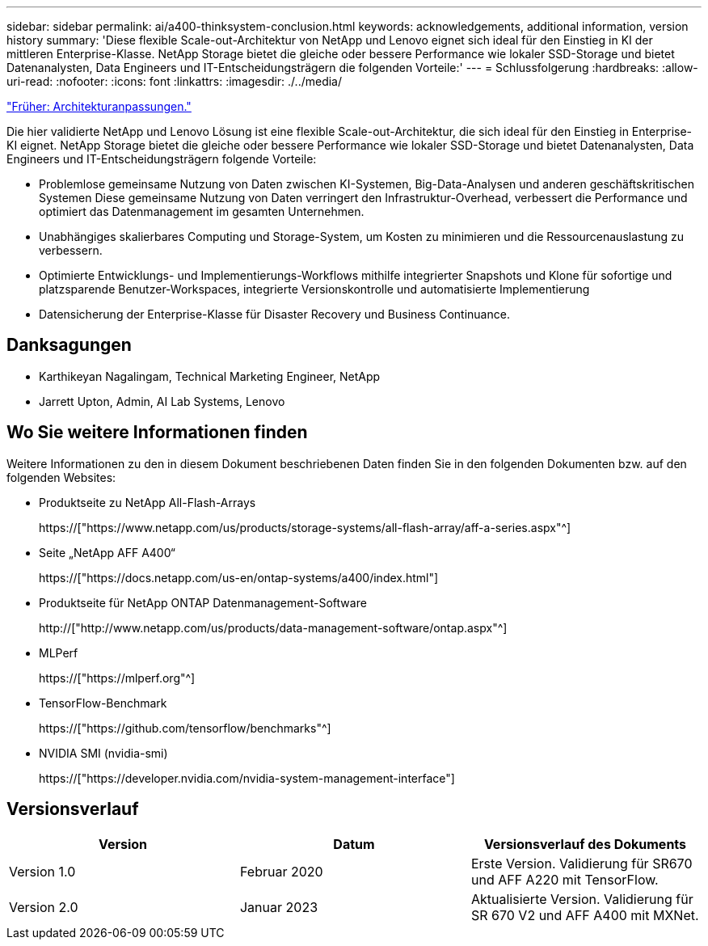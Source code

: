 ---
sidebar: sidebar 
permalink: ai/a400-thinksystem-conclusion.html 
keywords: acknowledgements, additional information, version history 
summary: 'Diese flexible Scale-out-Architektur von NetApp und Lenovo eignet sich ideal für den Einstieg in KI der mittleren Enterprise-Klasse. NetApp Storage bietet die gleiche oder bessere Performance wie lokaler SSD-Storage und bietet Datenanalysten, Data Engineers und IT-Entscheidungsträgern die folgenden Vorteile:' 
---
= Schlussfolgerung
:hardbreaks:
:allow-uri-read: 
:nofooter: 
:icons: font
:linkattrs: 
:imagesdir: ./../media/


link:a400-thinksystem-architecture-adjustments.html["Früher: Architekturanpassungen."]

[role="lead"]
Die hier validierte NetApp und Lenovo Lösung ist eine flexible Scale-out-Architektur, die sich ideal für den Einstieg in Enterprise-KI eignet. NetApp Storage bietet die gleiche oder bessere Performance wie lokaler SSD-Storage und bietet Datenanalysten, Data Engineers und IT-Entscheidungsträgern folgende Vorteile:

* Problemlose gemeinsame Nutzung von Daten zwischen KI-Systemen, Big-Data-Analysen und anderen geschäftskritischen Systemen Diese gemeinsame Nutzung von Daten verringert den Infrastruktur-Overhead, verbessert die Performance und optimiert das Datenmanagement im gesamten Unternehmen.
* Unabhängiges skalierbares Computing und Storage-System, um Kosten zu minimieren und die Ressourcenauslastung zu verbessern.
* Optimierte Entwicklungs- und Implementierungs-Workflows mithilfe integrierter Snapshots und Klone für sofortige und platzsparende Benutzer-Workspaces, integrierte Versionskontrolle und automatisierte Implementierung
* Datensicherung der Enterprise-Klasse für Disaster Recovery und Business Continuance.




== Danksagungen

* Karthikeyan Nagalingam, Technical Marketing Engineer, NetApp
* Jarrett Upton, Admin, AI Lab Systems, Lenovo




== Wo Sie weitere Informationen finden

Weitere Informationen zu den in diesem Dokument beschriebenen Daten finden Sie in den folgenden Dokumenten bzw. auf den folgenden Websites:

* Produktseite zu NetApp All-Flash-Arrays
+
https://["https://www.netapp.com/us/products/storage-systems/all-flash-array/aff-a-series.aspx"^]

* Seite „NetApp AFF A400“
+
https://["https://docs.netapp.com/us-en/ontap-systems/a400/index.html"]

* Produktseite für NetApp ONTAP Datenmanagement-Software
+
http://["http://www.netapp.com/us/products/data-management-software/ontap.aspx"^]

* MLPerf
+
https://["https://mlperf.org"^]

* TensorFlow-Benchmark
+
https://["https://github.com/tensorflow/benchmarks"^]

* NVIDIA SMI (nvidia-smi)
+
https://["https://developer.nvidia.com/nvidia-system-management-interface"]





== Versionsverlauf

|===
| Version | Datum | Versionsverlauf des Dokuments 


| Version 1.0 | Februar 2020 | Erste Version. Validierung für SR670 und AFF A220 mit TensorFlow. 


| Version 2.0 | Januar 2023 | Aktualisierte Version. Validierung für SR 670 V2 und AFF A400 mit MXNet. 
|===